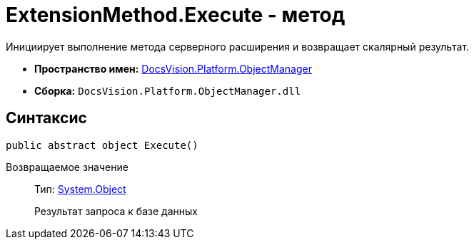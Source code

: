 = ExtensionMethod.Execute - метод

Инициирует выполнение метода серверного расширения и возвращает скалярный результат.

* *Пространство имен:* xref:api/DocsVision/Platform/ObjectManager/ObjectManager_NS.adoc[DocsVision.Platform.ObjectManager]
* *Сборка:* `DocsVision.Platform.ObjectManager.dll`

== Синтаксис

[source,csharp]
----
public abstract object Execute()
----

Возвращаемое значение::
Тип: http://msdn.microsoft.com/ru-ru/library/system.object.aspx[System.Object]
+
Результат запроса к базе данных
